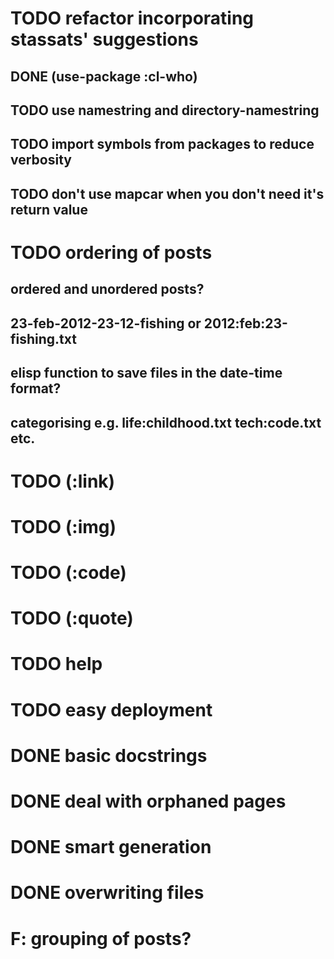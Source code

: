 * TODO refactor incorporating stassats' suggestions
** DONE (use-package :cl-who)
** TODO use namestring and directory-namestring
** TODO import symbols from packages to reduce verbosity
** TODO don't use mapcar when you don't need it's return value

* TODO ordering of posts
** ordered and unordered posts?
** 23-feb-2012-23-12-fishing or 2012:feb:23-fishing.txt
** elisp function to save files in the date-time format?
** categorising e.g. life:childhood.txt tech:code.txt etc.
* TODO (:link)
* TODO (:img)
* TODO (:code)
* TODO (:quote)
* TODO help
* TODO easy deployment
* DONE basic docstrings
* DONE deal with orphaned pages
* DONE smart generation
* DONE overwriting files
* F: grouping of posts?
